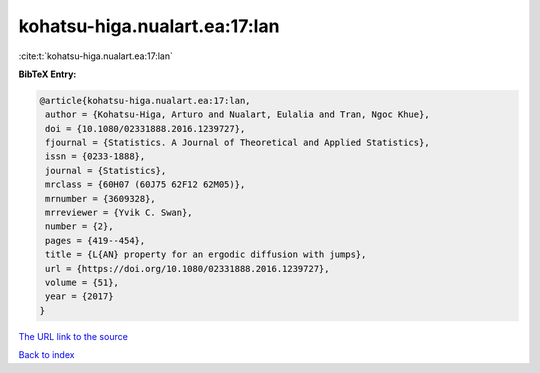kohatsu-higa.nualart.ea:17:lan
==============================

:cite:t:`kohatsu-higa.nualart.ea:17:lan`

**BibTeX Entry:**

.. code-block:: bibtex

   @article{kohatsu-higa.nualart.ea:17:lan,
    author = {Kohatsu-Higa, Arturo and Nualart, Eulalia and Tran, Ngoc Khue},
    doi = {10.1080/02331888.2016.1239727},
    fjournal = {Statistics. A Journal of Theoretical and Applied Statistics},
    issn = {0233-1888},
    journal = {Statistics},
    mrclass = {60H07 (60J75 62F12 62M05)},
    mrnumber = {3609328},
    mrreviewer = {Yvik C. Swan},
    number = {2},
    pages = {419--454},
    title = {L{AN} property for an ergodic diffusion with jumps},
    url = {https://doi.org/10.1080/02331888.2016.1239727},
    volume = {51},
    year = {2017}
   }
`The URL link to the source <ttps://doi.org/10.1080/02331888.2016.1239727}>`_


`Back to index <../By-Cite-Keys.html>`_
